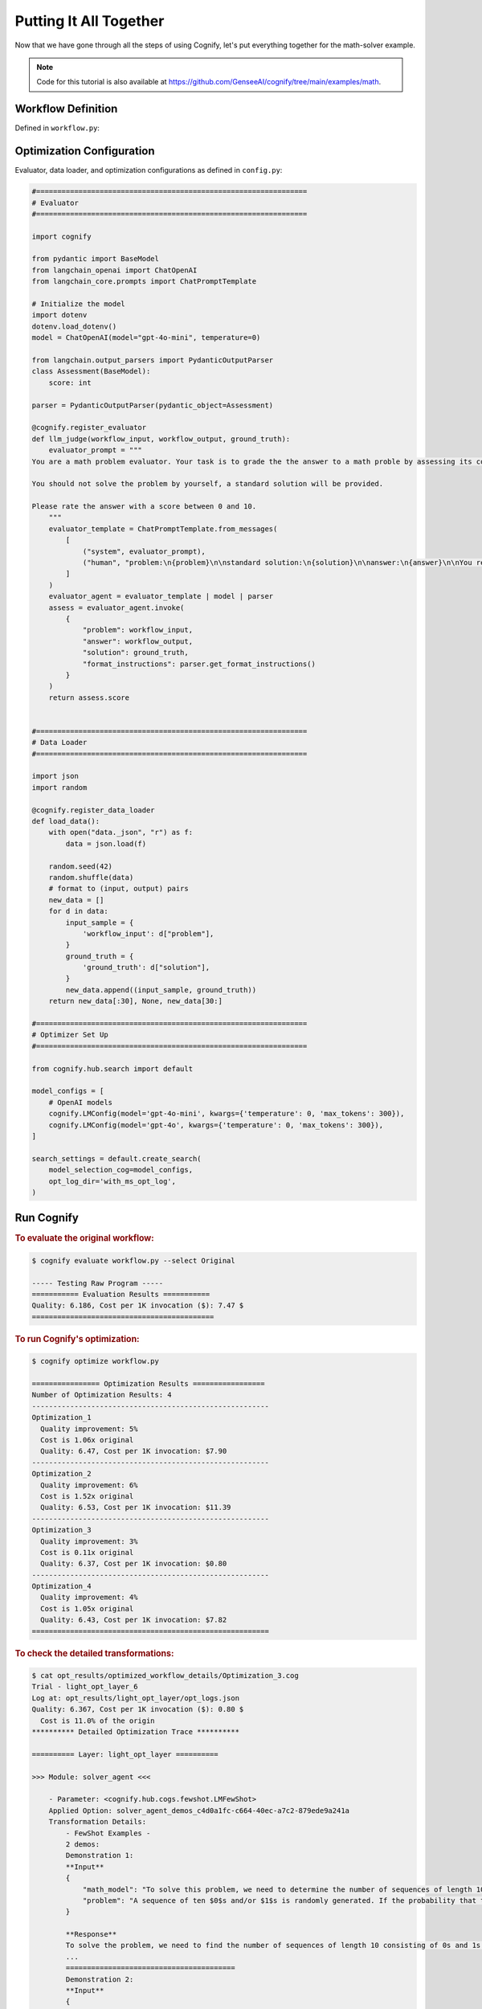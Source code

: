 .. _cognify_tutorials_all_in_one:

************************
Putting It All Together
************************

Now that we have gone through all the steps of using Cognify, let's put everything together for the math-solver example.

.. note::

    Code for this tutorial is also available at `<https://github.com/GenseeAI/cognify/tree/main/examples/math>`_.

Workflow Definition
===================

Defined in ``workflow.py``:

.. tab-set::

    .. tab-item:: LangChain

        .. include:: interface/_langchain_front.rst

    .. tab-item:: DSPy

        .. include:: interface/_dspy_front.rst

    .. tab-item:: Cognify

        .. include:: interface/_cognify_front.rst

Optimization Configuration
===========================

Evaluator, data loader, and optimization configurations as defined in ``config.py``:

.. code-block:: python

    #================================================================
    # Evaluator
    #================================================================

    import cognify

    from pydantic import BaseModel
    from langchain_openai import ChatOpenAI
    from langchain_core.prompts import ChatPromptTemplate

    # Initialize the model
    import dotenv
    dotenv.load_dotenv()
    model = ChatOpenAI(model="gpt-4o-mini", temperature=0)

    from langchain.output_parsers import PydanticOutputParser
    class Assessment(BaseModel):
        score: int
        
    parser = PydanticOutputParser(pydantic_object=Assessment)

    @cognify.register_evaluator
    def llm_judge(workflow_input, workflow_output, ground_truth):
        evaluator_prompt = """
    You are a math problem evaluator. Your task is to grade the the answer to a math proble by assessing its correctness and completeness.

    You should not solve the problem by yourself, a standard solution will be provided. 

    Please rate the answer with a score between 0 and 10.
        """
        evaluator_template = ChatPromptTemplate.from_messages(
            [
                ("system", evaluator_prompt),
                ("human", "problem:\n{problem}\n\nstandard solution:\n{solution}\n\nanswer:\n{answer}\n\nYou response format:\n{format_instructions}\n"),
            ]
        )
        evaluator_agent = evaluator_template | model | parser
        assess = evaluator_agent.invoke(
            {
                "problem": workflow_input, 
                "answer": workflow_output, 
                "solution": ground_truth, 
                "format_instructions": parser.get_format_instructions()
            }
        )
        return assess.score


    #================================================================
    # Data Loader
    #================================================================

    import json
    import random

    @cognify.register_data_loader
    def load_data():
        with open("data._json", "r") as f:
            data = json.load(f)
            
        random.seed(42)
        random.shuffle(data) 
        # format to (input, output) pairs
        new_data = []
        for d in data:
            input_sample = {
                'workflow_input': d["problem"],
            }
            ground_truth = {
                'ground_truth': d["solution"],
            }
            new_data.append((input_sample, ground_truth))
        return new_data[:30], None, new_data[30:]

    #================================================================
    # Optimizer Set Up
    #================================================================

    from cognify.hub.search import default

    model_configs = [
        # OpenAI models
        cognify.LMConfig(model='gpt-4o-mini', kwargs={'temperature': 0, 'max_tokens': 300}),
        cognify.LMConfig(model='gpt-4o', kwargs={'temperature': 0, 'max_tokens': 300}),
    ]

    search_settings = default.create_search(
        model_selection_cog=model_configs,
        opt_log_dir='with_ms_opt_log',
    )

Run Cognify 
=======================

.. rubric:: To evaluate the original workflow:

.. code-block:: console

    $ cognify evaluate workflow.py --select Original

    ----- Testing Raw Program -----
    =========== Evaluation Results ===========
    Quality: 6.186, Cost per 1K invocation ($): 7.47 $
    ===========================================

.. rubric:: To run Cognify's optimization:

.. code-block:: console

    $ cognify optimize workflow.py

    ================ Optimization Results =================
    Number of Optimization Results: 4
    --------------------------------------------------------
    Optimization_1
      Quality improvement: 5%
      Cost is 1.06x original
      Quality: 6.47, Cost per 1K invocation: $7.90
    --------------------------------------------------------
    Optimization_2
      Quality improvement: 6%
      Cost is 1.52x original
      Quality: 6.53, Cost per 1K invocation: $11.39
    --------------------------------------------------------
    Optimization_3
      Quality improvement: 3%
      Cost is 0.11x original
      Quality: 6.37, Cost per 1K invocation: $0.80
    --------------------------------------------------------
    Optimization_4
      Quality improvement: 4%
      Cost is 1.05x original
      Quality: 6.43, Cost per 1K invocation: $7.82
    ========================================================

.. rubric:: To check the detailed transformations:

.. code-block:: console

    $ cat opt_results/optimized_workflow_details/Optimization_3.cog 
    Trial - light_opt_layer_6
    Log at: opt_results/light_opt_layer/opt_logs.json
    Quality: 6.367, Cost per 1K invocation ($): 0.80 $
      Cost is 11.0% of the origin
    ********** Detailed Optimization Trace **********

    ========== Layer: light_opt_layer ==========

    >>> Module: solver_agent <<<

        - Parameter: <cognify.hub.cogs.fewshot.LMFewShot>
        Applied Option: solver_agent_demos_c4d0a1fc-c664-40ec-a7c2-879ede9a241a
        Transformation Details:
            - FewShot Examples -
            2 demos:
            Demonstration 1:
            **Input**
            {
                "math_model": "To solve this problem, we need to determine the number of sequences of length 10 consisting of 0s and 1s that do not contain two consecutive 1s. Let's define \\( a_n \\) as the number of such sequences ...",
                "problem": "A sequence of ten $0$s and/or $1$s is randomly generated. If the probability that the sequence does not contain two consecutive $1$s can be written in the form $\\dfrac{m}{n}$, where $m,n$ are relative..."
            }
            
            **Response**
            To solve the problem, we need to find the number of sequences of length 10 consisting of 0s and 1s that do not contain two consecutive 1s. We will use the recurrence relation given in the math model:
            ...
            ========================================
            Demonstration 2:
            **Input**
            {
                "math_model": "response: To solve this problem, we need to determine the number of distinguishable colorings of the octahedron using eight different colors, considering the symmetries of the octahedron.\n\n1. **Identi...",
                "problem": "Eight congruent equilateral triangles, each of a different color, are used to construct a regular octahedron. How many distinguishable ways are there to construct the octahedron? (Two colored octahedr..."
            }
            
            **Response**
            To solve the problem, we apply the steps outlined in the mathematical model using Burnside's Lemma.
            
            1. **Identify the Symmetries of the Octahedron:**
            The octahedron has 24 rotational symmetries.
            
            ...
            ========================================

        - Parameter: <cognify.hub.cogs.reasoning.LMReasoning>
        Applied Option: NoChange
        Transformation Details:
            NoChange

        - Parameter: <cognify.hub.cogs.model_selection.LMSelection>
        Applied Option: None_gpt-4o-mini
        Transformation Details:
            None_gpt-4o-mini

    >>> Module: interpreter_agent <<<

        - Parameter: <cognify.hub.cogs.fewshot.LMFewShot>
        Applied Option: interpreter_agent_demos_6acf03ae-763f-4357-bba2-0aea69b9f38d
        Transformation Details:
            - FewShot Examples -
            2 demos:
            Demonstration 1:
            **Input**
            {
                "problem": "A sequence of ten $0$s and/or $1$s is randomly generated. If the probability that the sequence does not contain two consecutive $1$s can be written in the form $\\dfrac{m}{n}$, where $m,n$ are relative..."
            }
            
            **Response**
            To solve this problem, we need to determine the number of sequences of length 10 consisting of 0s and 1s that do not contain two consecutive 1s. Let's define \( a_n \) as the number of such sequences ...
            ========================================
            Demonstration 2:
            **Input**
            {
                "problem": "Eight congruent equilateral triangles, each of a different color, are used to construct a regular octahedron. How many distinguishable ways are there to construct the octahedron? (Two colored octahedr..."
            }
            
            **Response**
            response: To solve this problem, we need to determine the number of distinguishable colorings of the octahedron using eight different colors, considering the symmetries of the octahedron.
            
            1. **Identi...
            ========================================

        - Parameter: <cognify.hub.cogs.reasoning.LMReasoning>
        Applied Option: ZeroShotCoT
        Transformation Details:
            
            - ZeroShotCoT -
            Return step-by-step reasoning for the given chat prompt messages.
            
            Reasoning Prompt: 
                Let's solve this problem step by step before giving the final response.

        - Parameter: <cognify.hub.cogs.model_selection.LMSelection>
        Applied Option: None_gpt-4o-mini
        Transformation Details:
            None_gpt-4o-mini

    ==================================================

Evaluate and Use Optimized Workflow
===================================

.. rubric:: To evaluate the optimized workflow on the test set:

.. code-block:: console

    $ cognify evaluate workflow.py --select Optimization_3

    ----- Testing select trial light_opt_layer_6 -----
      Params: {'solver_agent_few_shot': 'solver_agent_demos_c4d0a1fc-c664-40ec-a7c2-879ede9a241a', 'solver_agent_reasoning': 'NoChange', 'solver_agent_model_selection': 'None_gpt-4o-mini', 'interpreter_agent_few_shot': 'interpreter_agent_demos_6acf03ae-763f-4357-bba2-0aea69b9f38d', 'interpreter_agent_reasoning': 'ZeroShotCoT', 'interpreter_agent_model_selection': 'None_gpt-4o-mini'}

    =========== Evaluation Results ===========
      Quality improvement: 2%
      Cost is 0.11x original
      Quality: 6.31, Cost per 1K invocation: $0.80
    ===========================================

.. rubric:: To integrate the optimized workflow into your application:

.. code-block:: python
    
    import cognify

    problem = "A bored student walks down a hall that contains a row of closed lockers, numbered $1$ to $1024$. He opens the locker numbered 1, and then alternates between skipping and opening each locker thereafter. When he reaches the end of the hall, the student turns around and starts back. He opens the first closed locker he encounters, and then alternates between skipping and opening each closed locker thereafter. The student continues wandering back and forth in this manner until every locker is open. What is the number of the last locker he opens?\n"

    new_workflow = cognify.load_workflow(config_id='Optimization_3', opt_result_path='opt_results')
    answer = new_workflow(problem)

